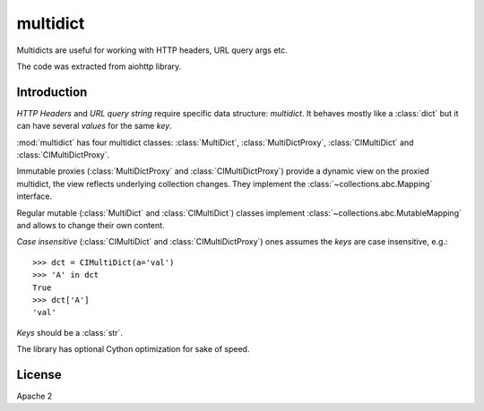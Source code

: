 =========
multidict
=========

Multidicts are useful for working with HTTP headers, URL
query args etc.

The code was extracted from aiohttp library.

Introduction
------------

*HTTP Headers* and *URL query string* require specific data structure:
*multidict*. It behaves mostly like a :class:`dict` but it can have
several *values* for the same *key*.

:mod:`multidict` has four multidict classes:
:class:`MultiDict`, :class:`MultiDictProxy`, :class:`CIMultiDict`
and :class:`CIMultiDictProxy`.

Immutable proxies (:class:`MultiDictProxy` and
:class:`CIMultiDictProxy`) provide a dynamic view on the
proxied multidict, the view reflects underlying collection changes. They
implement the :class:`~collections.abc.Mapping` interface.

Regular mutable (:class:`MultiDict` and :class:`CIMultiDict`) classes
implement :class:`~collections.abc.MutableMapping` and allows to change
their own content.


*Case insensitive* (:class:`CIMultiDict` and
:class:`CIMultiDictProxy`) ones assumes the *keys* are case
insensitive, e.g.::

   >>> dct = CIMultiDict(a='val')
   >>> 'A' in dct
   True
   >>> dct['A']
   'val'

*Keys* should be a :class:`str`.

The library has optional Cython optimization for sake of speed.


License
-------

Apache 2
